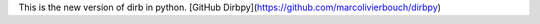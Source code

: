 
This is the new version of dirb in python. 
[GitHub Dirbpy](https://github.com/marcolivierbouch/dirbpy)
